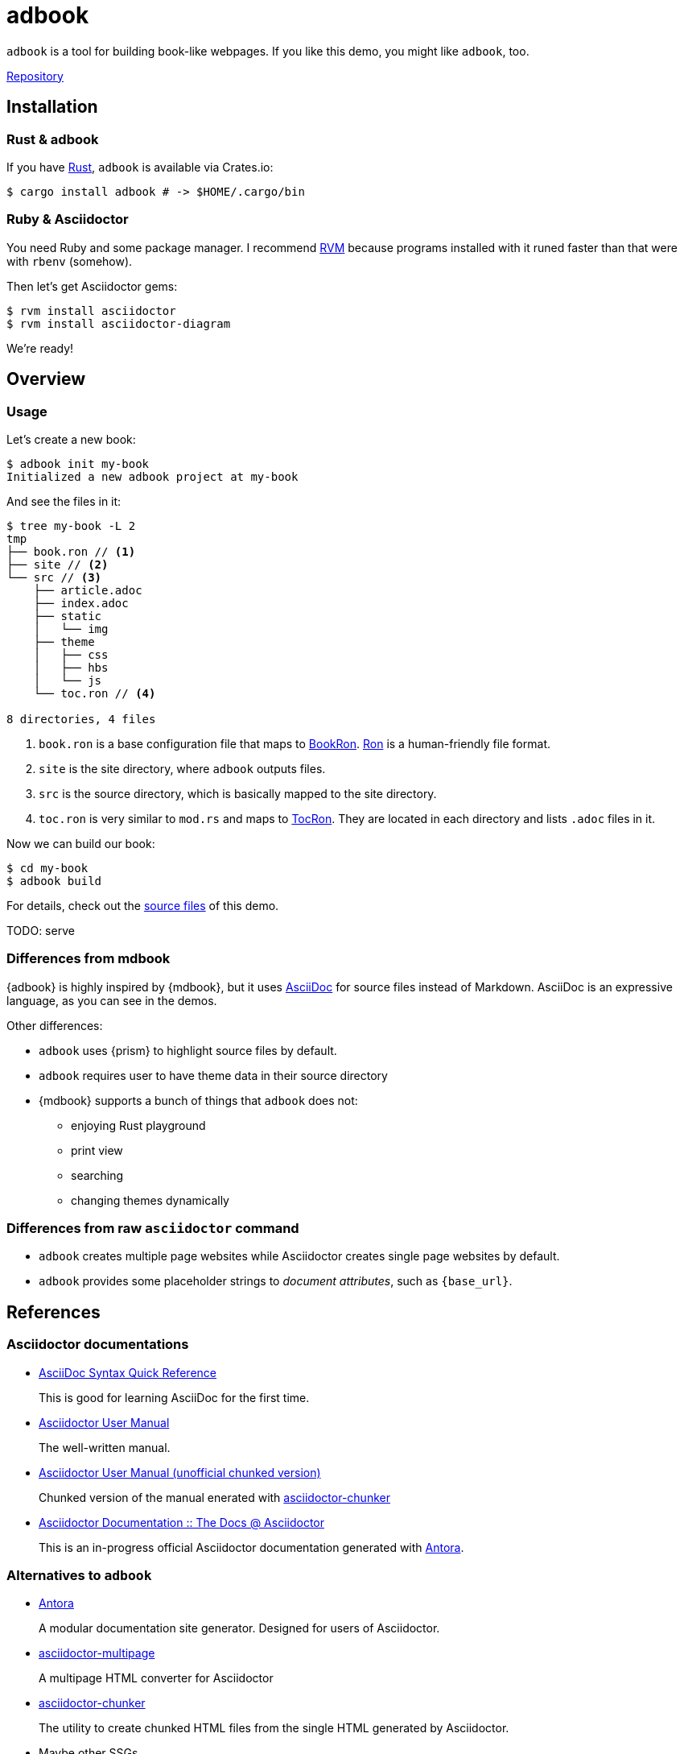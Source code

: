 = adbook

`adbook` is a tool for building book-like webpages. If you like this demo, you might like `adbook`, too.

https://github.com/toyboot4e/adbook[Repository]

== Installation

=== Rust & adbook

If you have https://play.rust-lang.org/[Rust], `adbook` is available via Crates.io:

[source,bash]
----
$ cargo install adbook # -> $HOME/.cargo/bin
----

=== Ruby & Asciidoctor

You need Ruby and some package manager. I recommend https://rvm.io/[RVM] because programs installed with it runed faster than that were with `rbenv` (somehow).

Then let's get Asciidoctor gems:

[source,bash]
----
$ rvm install asciidoctor
$ rvm install asciidoctor-diagram
----

We're ready!

== Overview

=== Usage

Let's create a new book:

[source,bash]
----
$ adbook init my-book
Initialized a new adbook project at my-book
----

And see the files in it:

[source,bash]
----
$ tree my-book -L 2
tmp
├── book.ron // <1>
├── site // <2>
└── src // <3>
    ├── article.adoc
    ├── index.adoc
    ├── static
    │   └── img
    ├── theme
    │   ├── css
    │   ├── hbs
    │   └── js
    └── toc.ron // <4>

8 directories, 4 files
----
<1> `book.ron` is a base configuration file that maps to https://docs.rs/adbook/latest/adbook/book/config/struct.BookRon.html[BookRon]. https://github.com/ron-rs/ron[Ron] is a human-friendly file format.
<2> `site` is the site directory, where `adbook` outputs files.
<3> `src` is the source directory, which is basically mapped to the site directory.
<4> `toc.ron` is very similar to `mod.rs` and maps to https://docs.rs/adbook/latest/adbook/book/config/struct.TocRon.html[TocRon]. They are located in each directory and lists `.adoc` files in it.

Now we can build our book:

[source,sh]
----
$ cd my-book
$ adbook build
----

For details, check out the https://github.com/toyboot4e/adbook/tree/gh-pages[source files] of this demo.

TODO: serve

=== Differences from mdbook

{adbook} is highly inspired by {mdbook}, but it uses https://asciidoctor.org/docs/what-is-asciidoc/[AsciiDoc] for source files instead of Markdown. AsciiDoc is an expressive language, as you can see in the demos.

Other differences:

* `adbook` uses {prism} to highlight source files by default.
* `adbook` requires user to have theme data in their source directory
* {mdbook} supports a bunch of things that `adbook` does not:
** enjoying Rust playground
** print view
** searching
** changing themes dynamically

=== Differences from raw `asciidoctor` command

* `adbook` creates multiple page websites while Asciidoctor creates single page websites by default.
* `adbook` provides some placeholder strings to _document attributes_, such as `{base_url}`.

== References

=== Asciidoctor documentations

* https://asciidoctor.org/docs/asciidoc-syntax-quick-reference/[AsciiDoc Syntax Quick Reference]
+
This is good for learning AsciiDoc for the first time.

* https://asciidoctor.org/docs/user-manual/[Asciidoctor User Manual]
+
The well-written manual.

* http://www.seinan-gu.ac.jp/~shito/asciidoctor/html_chunk/[Asciidoctor User Manual (unofficial chunked version)]
+
Chunked version of the manual enerated with https://github.com/wshito/asciidoctor-chunker[asciidoctor-chunker]

* https://asciidoctor-docs.netlify.app[Asciidoctor Documentation :: The Docs @ Asciidoctor]
+
This is an in-progress official Asciidoctor documentation generated with https://antora.org/[Antora].

=== Alternatives to `adbook`

* https://antora.org/[Antora]
+
A modular documentation site generator. Designed for users of Asciidoctor.

* https://github.com/owenh000/asciidoctor-multipage[asciidoctor-multipage]
+
A multipage HTML converter for Asciidoctor

* https://github.com/wshito/asciidoctor-chunker[asciidoctor-chunker]
+
The utility to create chunked HTML files from the single HTML generated by Asciidoctor.

* Maybe other SSGs
* Maybe org-mode

=== More of AsciiDoc

* https://asciidoctor.org/docs/asciidoctor-revealjs/[asciidoctor-revealjs]
+
Generate html presentations with AsciiDoc and https://revealjs.com/[reveal.js].
+
I made some https://github.com/toyboot4e/presentation_template[template] for it.

